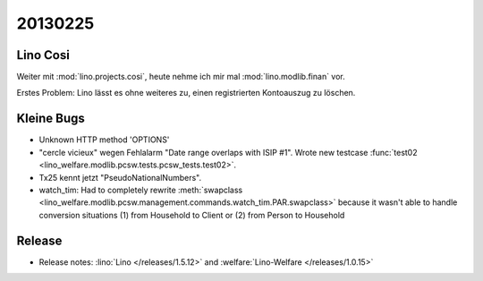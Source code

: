 20130225
========


Lino Cosi
---------

Weiter mit :mod:`lino.projects.cosi`, heute nehme ich mir mal 
:mod:`lino.modlib.finan` vor.

Erstes Problem:
Lino lässt es ohne weiteres zu, einen registrierten Kontoauszug zu löschen.


Kleine Bugs
-----------

- Unknown HTTP method 'OPTIONS'
- "cercle vicieux" wegen Fehlalarm "Date range overlaps with ISIP #1".
  Wrote new testcase 
  :func:`test02 <lino_welfare.modlib.pcsw.tests.pcsw_tests.test02>`.
  
- Tx25 kennt jetzt "PseudoNationalNumbers".

- watch_tim: 
  Had to completely rewrite 
  :meth:`swapclass <lino_welfare.modlib.pcsw.management.commands.watch_tim.PAR.swapclass>`
  because it wasn't able to handle conversion situations 
  (1) from Household to Client
  or (2) from Person to Household
  


Release
-------

- Release notes:
  :lino:`Lino </releases/1.5.12>` and  :welfare:`Lino-Welfare </releases/1.0.15>`
  
